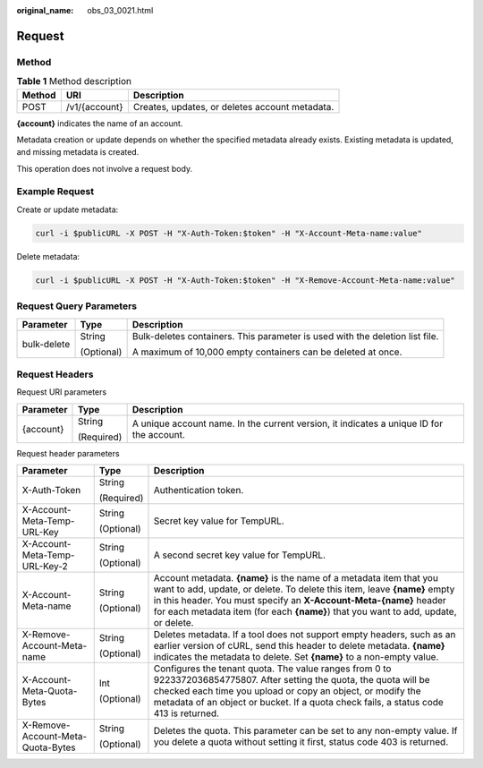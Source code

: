 :original_name: obs_03_0021.html

.. _obs_03_0021:

Request
=======

Method
------

.. table:: **Table 1** Method description

   ====== ============= ==============================================
   Method URI           Description
   ====== ============= ==============================================
   POST   /v1/{account} Creates, updates, or deletes account metadata.
   ====== ============= ==============================================

**{account}** indicates the name of an account.

Metadata creation or update depends on whether the specified metadata already exists. Existing metadata is updated, and missing metadata is created.

This operation does not involve a request body.

Example Request
---------------

Create or update metadata:

.. code-block::

   curl -i $publicURL -X POST -H "X-Auth-Token:$token" -H "X-Account-Meta-name:value"

Delete metadata:

.. code-block::

   curl -i $publicURL -X POST -H "X-Auth-Token:$token" -H "X-Remove-Account-Meta-name:value"

Request Query Parameters
------------------------

+-----------------------+-----------------------+------------------------------------------------------------------------------+
| Parameter             | Type                  | Description                                                                  |
+=======================+=======================+==============================================================================+
| bulk-delete           | String                | Bulk-deletes containers. This parameter is used with the deletion list file. |
|                       |                       |                                                                              |
|                       | (Optional)            | A maximum of 10,000 empty containers can be deleted at once.                 |
+-----------------------+-----------------------+------------------------------------------------------------------------------+

Request Headers
---------------

Request URI parameters

+-----------------------+-----------------------+------------------------------------------------------------------------------------------+
| Parameter             | Type                  | Description                                                                              |
+=======================+=======================+==========================================================================================+
| {account}             | String                | A unique account name. In the current version, it indicates a unique ID for the account. |
|                       |                       |                                                                                          |
|                       | (Required)            |                                                                                          |
+-----------------------+-----------------------+------------------------------------------------------------------------------------------+

Request header parameters

+-----------------------------------+-----------------------+-------------------------------------------------------------------------------------------------------------------------------------------------------------------------------------------------------------------------------------------------------------------------------------------------------------+
| Parameter                         | Type                  | Description                                                                                                                                                                                                                                                                                                 |
+===================================+=======================+=============================================================================================================================================================================================================================================================================================================+
| X-Auth-Token                      | String                | Authentication token.                                                                                                                                                                                                                                                                                       |
|                                   |                       |                                                                                                                                                                                                                                                                                                             |
|                                   | (Required)            |                                                                                                                                                                                                                                                                                                             |
+-----------------------------------+-----------------------+-------------------------------------------------------------------------------------------------------------------------------------------------------------------------------------------------------------------------------------------------------------------------------------------------------------+
| X-Account-Meta-Temp-URL-Key       | String                | Secret key value for TempURL.                                                                                                                                                                                                                                                                               |
|                                   |                       |                                                                                                                                                                                                                                                                                                             |
|                                   | (Optional)            |                                                                                                                                                                                                                                                                                                             |
+-----------------------------------+-----------------------+-------------------------------------------------------------------------------------------------------------------------------------------------------------------------------------------------------------------------------------------------------------------------------------------------------------+
| X-Account-Meta-Temp-URL-Key-2     | String                | A second secret key value for TempURL.                                                                                                                                                                                                                                                                      |
|                                   |                       |                                                                                                                                                                                                                                                                                                             |
|                                   | (Optional)            |                                                                                                                                                                                                                                                                                                             |
+-----------------------------------+-----------------------+-------------------------------------------------------------------------------------------------------------------------------------------------------------------------------------------------------------------------------------------------------------------------------------------------------------+
| X-Account-Meta-name               | String                | Account metadata. **{name}** is the name of a metadata item that you want to add, update, or delete. To delete this item, leave **{name}** empty in this header. You must specify an **X-Account-Meta-{name}** header for each metadata item (for each **{name}**) that you want to add, update, or delete. |
|                                   |                       |                                                                                                                                                                                                                                                                                                             |
|                                   | (Optional)            |                                                                                                                                                                                                                                                                                                             |
+-----------------------------------+-----------------------+-------------------------------------------------------------------------------------------------------------------------------------------------------------------------------------------------------------------------------------------------------------------------------------------------------------+
| X-Remove-Account-Meta-name        | String                | Deletes metadata. If a tool does not support empty headers, such as an earlier version of cURL, send this header to delete metadata. **{name}** indicates the metadata to delete. Set **{name}** to a non-empty value.                                                                                      |
|                                   |                       |                                                                                                                                                                                                                                                                                                             |
|                                   | (Optional)            |                                                                                                                                                                                                                                                                                                             |
+-----------------------------------+-----------------------+-------------------------------------------------------------------------------------------------------------------------------------------------------------------------------------------------------------------------------------------------------------------------------------------------------------+
| X-Account-Meta-Quota-Bytes        | Int                   | Configures the tenant quota. The value ranges from 0 to 9223372036854775807. After setting the quota, the quota will be checked each time you upload or copy an object, or modify the metadata of an object or bucket. If a quota check fails, a status code 413 is returned.                               |
|                                   |                       |                                                                                                                                                                                                                                                                                                             |
|                                   | (Optional)            |                                                                                                                                                                                                                                                                                                             |
+-----------------------------------+-----------------------+-------------------------------------------------------------------------------------------------------------------------------------------------------------------------------------------------------------------------------------------------------------------------------------------------------------+
| X-Remove-Account-Meta-Quota-Bytes | String                | Deletes the quota. This parameter can be set to any non-empty value. If you delete a quota without setting it first, status code 403 is returned.                                                                                                                                                           |
|                                   |                       |                                                                                                                                                                                                                                                                                                             |
|                                   | (Optional)            |                                                                                                                                                                                                                                                                                                             |
+-----------------------------------+-----------------------+-------------------------------------------------------------------------------------------------------------------------------------------------------------------------------------------------------------------------------------------------------------------------------------------------------------+
